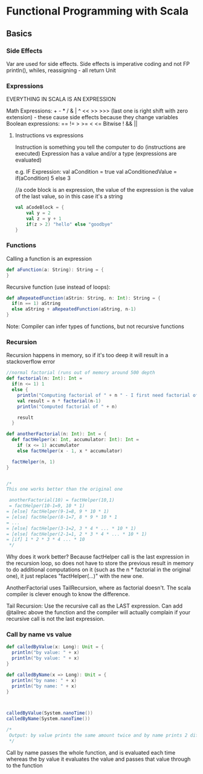 * Functional Programming with Scala
** Basics
*** Side Effects
    Var are used for side effects. Side effects is imperative coding and not FP
    println(), whiles, reassigning - all return Unit

*** Expressions

    EVERYTHING IN SCALA IS AN EXPRESSION

    Math Expressions: + - * / & | ^ << >> >>> (last one is right shift with zero extension) - these cause side effects because they change variables
    Boolean expressions: == != > >= < <=
    Bitwise ! && || 
    
    
**** Instructions vs expressions
     Instruction is something you tell the computer to do (instructions are executed)
     Expression has a value and/or a type (expressions are evaluated)


     e.g. IF Expression: 
     val aCondition = true
     val aConditionedValue = if(aCondition) 5 else 3
     
     //a code block is an expression, the value of the expression is the value of the last value, so in this case it's a string
     #+BEGIN_SRC scala
       val aCodeBlock = {
           val y = 2
           val z = y + 1 
           if(z > 2) "hello" else "goodbye"
       }
     #+END_SRC
     
*** Functions    
    Calling a function is an expression
    #+BEGIN_SRC scala
      def aFunction(a: String): String = {
      }

    #+END_SRC
    
    Recursive function (use instead of loops):
    #+BEGIN_SRC scala
      def aRepeatedFunction(aStrin: String, n: Int): String = {
        if(n == 1) aString
        else aString + aRepeatedFunction(aString, n-1)
      }
    #+END_SRC
    
    Note: Compiler can infer types of functions, but not recursive functions
    
*** Recursion
    Recursion happens in memory, so if it's too deep it will result in a stackoverflow error
    
    #+BEGIN_SRC scala
      //normal factorial (runs out of memory around 500 depth
      def factorial(n: Int): Int =
        if(n <= 1) 1
        else {
          println("Computing factorial of " + n " - I first need factorial of " + (n-1))
          val result = n * factorial(n-1)
          println("Computed factorial of " + n)

          result
        }

      def anotherFactorial(n: Int): Int = {
        def factHelper(x: Int, accumulator: Int): Int =
          if (x <= 1) accumulator
          else factHelper(x - 1, x * accumulator)

        factHelper(n, 1)
      }


      /*
      This one works better than the original one

       anotherFactorial(10) = factHelper(10,1)
       = factHelper(10-1=9, 10 * 1)
      = [else] factHelper(9-1=8, 9 * 10 * 1)
      = [else] factHelper(8-1=7, 8 * 9 * 10 * 1
      = ...
      = [else] factHelper(3-1=2, 3 * 4 * ... * 10 * 1)
      = [else] factHelper(2-1=1, 2 * 3 * 4 * ... * 10 * 1)
      = [if] 1 * 2 * 3 * 4 ... * 10
       ,*/
    #+END_SRC
    
    Why does it work better? Because factHelper call is the last expression in the recursion loop, so does not have to store the previous result in memory to do additional computations on it (such as the n * factorial in the original one), it just replaces "factHelper(...)" with the new one. 

    AnotherFactorial uses TailRecursion, where as factorial doesn't. The scala compiler is clever enough to know the difference.

    Tail Recursion: Use the recursive call as the LAST expression.
    Can add @tailrec above the function and the compiler will actually complain if your recursive call is not the last expression.
    
*** Call by name vs value

#+BEGIN_SRC scala
  def calledByValue(x: Long): Unit = {
    println("by value: " + x)
    println("by value: " + x)
  }

  def calledByName(x => Long): Unit = {
    println("by name: " + x)
    println("by name: " + x)
  }



  calledByValue(System.nanoTime())
  calledByName(System.nanoTime())

  /*
   Output: by value prints the same amount twice and by name prints 2 different results
   ,*/
#+END_SRC

Call by name passes the whole function, and is evaluated each time whereas the by value it evaluates the value and passes that value through to the function
